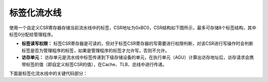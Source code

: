 .. role:: raw-html-m2r(raw)
   :format: html

标签化流水线
============================

使用一个自定义CSR寄存器存储当前流水线中的标签，CSR地址为0xBC0，CSR结构如下图所示，最多可存储8个标签结构，其中标签0分配给管理程序。

.. image:: /asset/image/label_csr.png
    :align: center
    :scale: 80%

- **标签读写权限：** 标签CSR寄存器是可读的，但对于标签CSR寄存器的写需要进行权限判断，对该CSR进行写操作时会判断标签是否为管理程序的标签，如果是管理程序的标签才允许写，否则不允许。

- **访存单元：** 访存单元是流水线中标签传递到下级存储设备的单元，在执行单元（AGU）计算出访存地址后，访存请求会携带标签的值（即自定义标签CSR的值），在Cache、TLB、总线中进行传递。

.. image:: /asset/image/label_lsu.png
    :align: center
    :scale: 80%

下面是标签化流水线中的关键代码部分：

.. code-block:: scala
   :linenos:
   :caption: 标签化流水线

   # privilegedPlugin.scala
      val label = new Area {
         val mark = RegInit(U(0,p.labelWidth bits)) # 定义标签寄存器
      }
      csr.readCheckWrite(CSR.LABEL, readlabel === 0, 0 -> label.mark)  # 增加流水线标签，并且只有标签在0时才可进行CSR的读写

   # lsu2Plugin.scala
      val cmd = setup.cacheLoad.cmd
      cmd.currentlabel     := setup.priv.setup.label # 标签通过lsu单元送往Cache
      val currentLabel = setup.priv.setup.label

      peripheralBus.cmd.label   := setup.priv.setup.label # 标签通过lsu单元送往外设总线